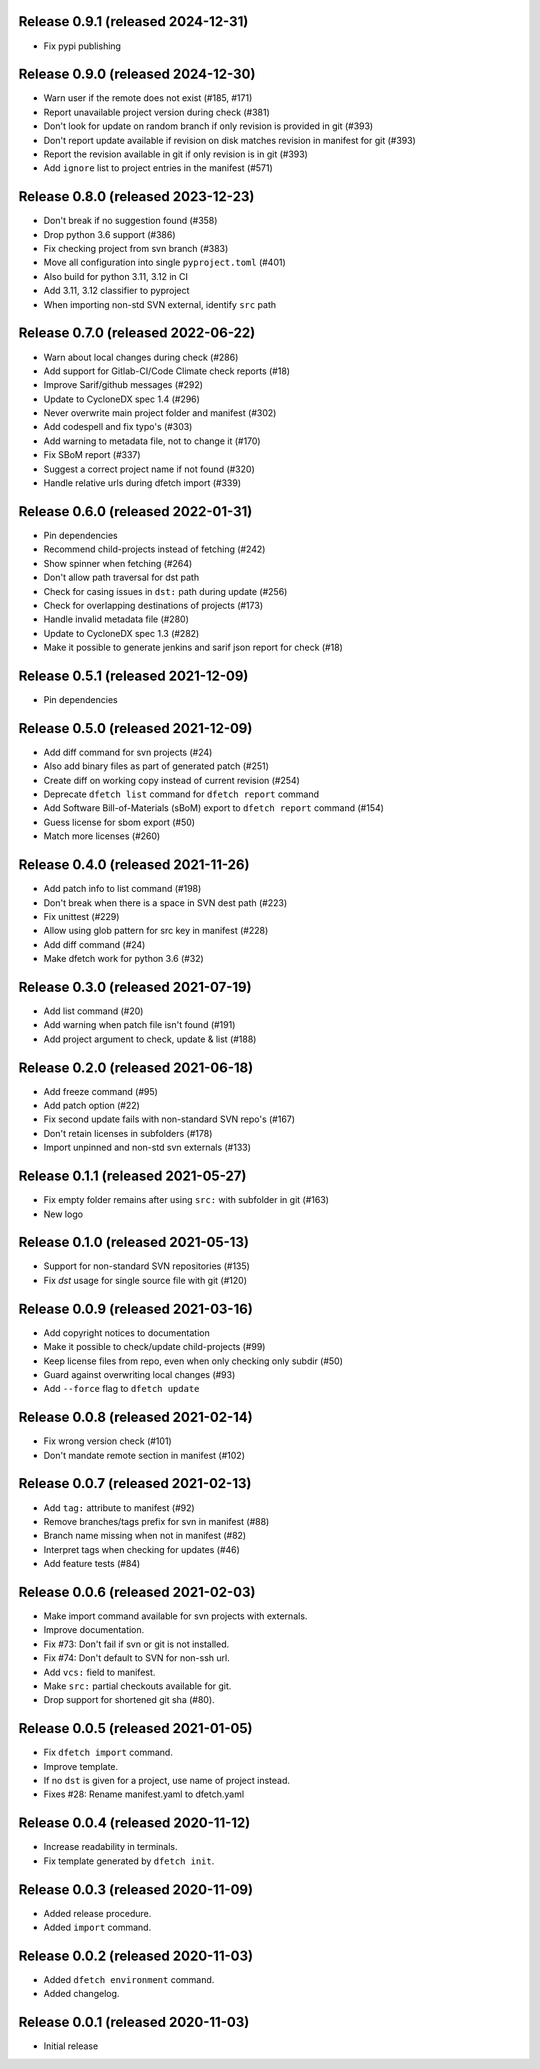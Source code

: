 Release 0.9.1 (released 2024-12-31)
===================================

* Fix pypi publishing

Release 0.9.0 (released 2024-12-30)
===================================

* Warn user if the remote does not exist (#185, #171)
* Report unavailable project version during check (#381)
* Don't look for update on random branch if only revision is provided in git (#393)
* Don't report update available if revision on disk matches revision in manifest for git (#393)
* Report the revision available in git if only revision is in git (#393)
* Add ``ignore`` list to project entries in the manifest (#571)

Release 0.8.0 (released 2023-12-23)
===================================

* Don't break if no suggestion found (#358)
* Drop python 3.6 support (#386)
* Fix checking project from svn branch (#383)
* Move all configuration into single ``pyproject.toml`` (#401)
* Also build for python 3.11, 3.12 in CI
* Add 3.11, 3.12 classifier to pyproject
* When importing non-std SVN external, identify ``src`` path

Release 0.7.0 (released 2022-06-22)
===================================

* Warn about local changes during check (#286)
* Add support for Gitlab-CI/Code Climate check reports (#18)
* Improve Sarif/github messages (#292)
* Update to CycloneDX spec 1.4 (#296)
* Never overwrite main project folder and manifest (#302)
* Add codespell and fix typo's (#303)
* Add warning to metadata file, not to change it (#170)
* Fix SBoM report (#337)
* Suggest a correct project name if not found (#320)
* Handle relative urls during dfetch import (#339)

Release 0.6.0 (released 2022-01-31)
===================================

* Pin dependencies
* Recommend child-projects instead of fetching (#242)
* Show spinner when fetching (#264)
* Don't allow path traversal for dst path
* Check for casing issues in ``dst:`` path during update (#256)
* Check for overlapping destinations of projects (#173)
* Handle invalid metadata file (#280)
* Update to CycloneDX spec 1.3 (#282)
* Make it possible to generate jenkins and sarif json report for check (#18)

Release 0.5.1 (released 2021-12-09)
===================================

* Pin dependencies

Release 0.5.0 (released 2021-12-09)
===================================

* Add diff command for svn projects (#24)
* Also add binary files as part of generated patch (#251)
* Create diff on working copy instead of current revision (#254)
* Deprecate ``dfetch list`` command for ``dfetch report`` command
* Add Software Bill-of-Materials (sBoM) export to ``dfetch report`` command (#154)
* Guess license for sbom export (#50)
* Match more licenses (#260)

Release 0.4.0 (released 2021-11-26)
===================================

* Add patch info to list command (#198)
* Don't break when there is a space in SVN dest path (#223)
* Fix unittest (#229)
* Allow using glob pattern for src key in manifest (#228)
* Add diff command (#24)
* Make dfetch work for python 3.6 (#32)

Release 0.3.0 (released 2021-07-19)
===================================

* Add list command (#20)
* Add warning when patch file isn't found (#191)
* Add project argument to check, update & list (#188)

Release 0.2.0 (released 2021-06-18)
===================================

* Add freeze command (#95)
* Add patch option (#22)
* Fix second update fails with non-standard SVN repo's (#167)
* Don't retain licenses in subfolders (#178)
* Import unpinned and non-std svn externals (#133)

Release 0.1.1 (released 2021-05-27)
===================================

* Fix empty folder remains after using ``src:`` with subfolder in git (#163)
* New logo

Release 0.1.0 (released 2021-05-13)
===================================

* Support for non-standard SVN repositories (#135)
* Fix `dst` usage for single source file with git (#120)

Release 0.0.9 (released 2021-03-16)
===================================

* Add copyright notices to documentation
* Make it possible to check/update child-projects (#99)
* Keep license files from repo, even when only checking only subdir (#50)
* Guard against overwriting local changes (#93)
* Add ``--force`` flag to ``dfetch update``

Release 0.0.8 (released 2021-02-14)
===================================

* Fix wrong version check (#101)
* Don't mandate remote section in manifest (#102)

Release 0.0.7 (released 2021-02-13)
===================================

* Add ``tag:`` attribute to manifest (#92)
* Remove branches/tags prefix for svn in manifest (#88)
* Branch name missing when not in manifest (#82)
* Interpret tags when checking for updates (#46)
* Add feature tests (#84)

Release 0.0.6 (released 2021-02-03)
===================================

* Make import command available for svn projects with externals.
* Improve documentation.
* Fix #73: Don't fail if svn or git is not installed.
* Fix #74: Don't default to SVN for non-ssh url.
* Add ``vcs:`` field to manifest.
* Make ``src:`` partial checkouts available for git.
* Drop support for shortened git sha (#80).

Release 0.0.5 (released 2021-01-05)
===================================

* Fix ``dfetch import`` command.
* Improve template.
* If no ``dst`` is given for a project, use name of project instead.
* Fixes #28: Rename manifest.yaml to dfetch.yaml

Release 0.0.4 (released 2020-11-12)
===================================

* Increase readability in terminals.
* Fix template generated by ``dfetch init``.

Release 0.0.3 (released 2020-11-09)
===================================

* Added release procedure.
* Added ``import`` command.

Release 0.0.2 (released 2020-11-03)
===================================

* Added ``dfetch environment`` command.
* Added changelog.


Release 0.0.1 (released 2020-11-03)
===================================

* Initial release
